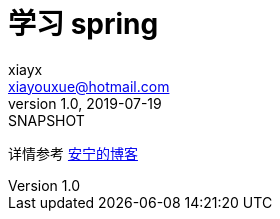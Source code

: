 = 学习 spring
xiayx <xiayouxue@hotmail.com>
v1.0, 2019-07-19: SNAPSHOT

详情参考 https://peacetrue.cn/summarize/learn-spring/index.html[安宁的博客^]

